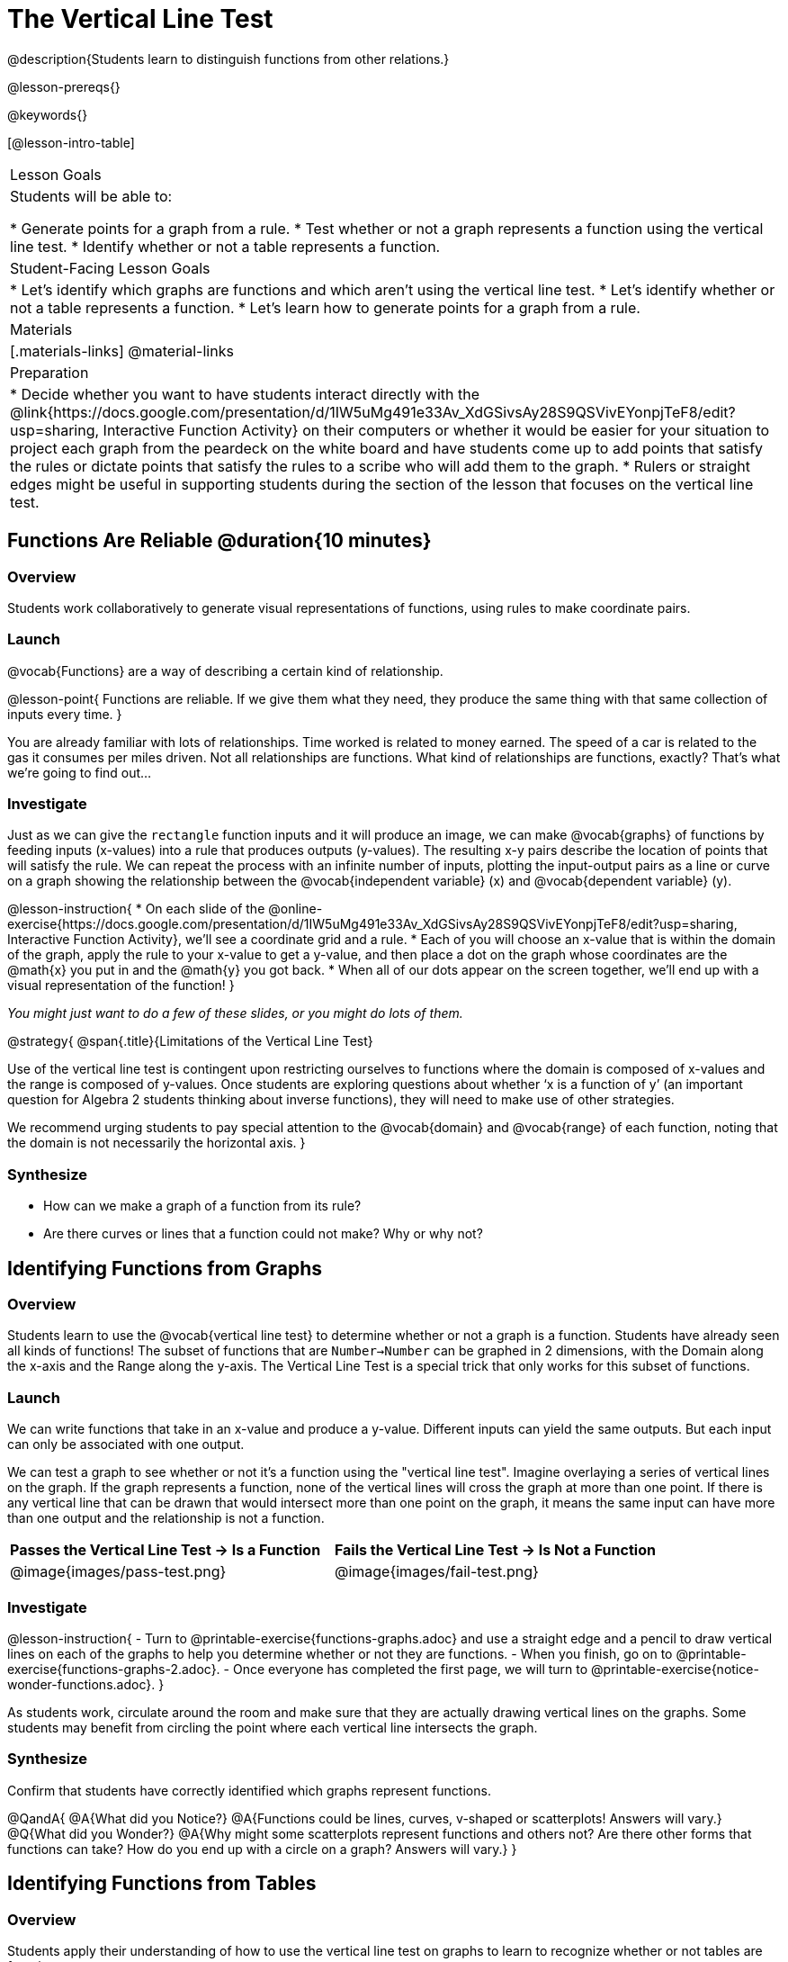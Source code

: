 = The Vertical Line Test
@description{Students learn to distinguish functions from other relations.}

@lesson-prereqs{}

@keywords{}

[@lesson-intro-table]
|===

| Lesson Goals
| Students will be able to:

* Generate points for a graph from a rule.
* Test whether or not a graph represents a function using the vertical line test.
* Identify whether or not a table represents a function.

| Student-Facing Lesson Goals
|

* Let's identify which graphs are functions and which aren't using the vertical line test.
* Let's identify whether or not a table represents a function.
* Let's learn how to generate points for a graph from a rule.

| Materials
|[.materials-links]
@material-links

| Preparation
|
* Decide whether you want to have students interact directly with the @link{https://docs.google.com/presentation/d/1IW5uMg491e33Av_XdGSivsAy28S9QSVivEYonpjTeF8/edit?usp=sharing, Interactive Function Activity} on their computers or whether it would be easier for your situation to project each graph from the peardeck on the white board and have students come up to add points that satisfy the rules or dictate points that satisfy the rules to a scribe who will add them to the graph.
* Rulers or straight edges might be useful in supporting students during the section of the lesson that focuses on the vertical line test.



|===

== Functions Are Reliable @duration{10 minutes}

=== Overview

Students work collaboratively to generate visual representations of functions, using rules to make coordinate pairs.

=== Launch

@vocab{Functions} are a way of describing a certain kind of relationship.

@lesson-point{
Functions are reliable. If we give them what they need, they produce the same thing with that same collection of inputs every time.
}

You are already familiar with lots of relationships. Time worked is related to money earned. The speed of a car is related to the gas it consumes per miles driven. Not all relationships are functions. What kind of relationships are functions, exactly? That's what we're going to find out...

=== Investigate

Just as we can give the `rectangle` function inputs and it will produce an image, we can make @vocab{graphs} of functions by feeding inputs (x-values) into a rule that produces outputs (y-values). The resulting x-y pairs describe the location of points that will satisfy the rule. We can repeat the process with an infinite number of inputs, plotting the input-output pairs as a line or curve on a graph showing the relationship between the @vocab{independent variable} (x) and @vocab{dependent variable} (y).

@lesson-instruction{
* On each slide of the @online-exercise{https://docs.google.com/presentation/d/1IW5uMg491e33Av_XdGSivsAy28S9QSVivEYonpjTeF8/edit?usp=sharing, Interactive Function Activity}, we'll see a coordinate grid and a rule.
* Each of you will choose an x-value that is within the domain of the graph, apply the rule to your x-value to get a y-value, and then place a dot on the graph whose coordinates are the @math{x} you put in and the @math{y} you got back.
* When all of our dots appear on the screen together, we'll end up with a visual representation of the function!
}

_You might just want to do a few of these slides, or you might do lots of them._



@strategy{
@span{.title}{Limitations of the Vertical Line Test}

Use of the vertical line test is contingent upon restricting ourselves to functions where the domain is composed of x-values and the range is composed of y-values. Once students are exploring questions about whether ‘x is a function of y’ (an important question for Algebra 2 students thinking about inverse functions), they will need to make use of other strategies.

We recommend urging students to pay special attention to the @vocab{domain} and @vocab{range} of each function, noting that the domain is not necessarily the horizontal axis.
}

=== Synthesize
- How can we make a graph of a function from its rule?
- Are there curves or lines that a function could not make? Why or why not?

== Identifying Functions from Graphs

=== Overview

Students learn to use the @vocab{vertical line test} to determine whether or not a graph is a function. Students have already seen all kinds of functions! The subset of functions that are `Number->Number` can be graphed in 2 dimensions, with the Domain along the x-axis and the Range along the y-axis. The Vertical Line Test is a special trick that only works for this subset of functions.

=== Launch

We can write functions that take in an x-value and produce a y-value. Different inputs can yield the same outputs. But each input can only be associated with one output.

We can test a graph to see whether or not it's a function using the "vertical line test". Imagine overlaying a series of vertical lines on the graph. If the graph represents a function, none of the vertical lines will cross the graph at more than one point. If there is any vertical line that can be drawn that would intersect more than one point on the graph, it means the same input can have more than one output and the relationship is not a function.

[cols="^1,^1"]
|===
| *Passes the Vertical Line Test	-> Is a Function*
| *Fails the Vertical Line Test -> Is Not a Function*
|@image{images/pass-test.png}
|@image{images/fail-test.png}
|===

=== Investigate

@lesson-instruction{
- Turn to @printable-exercise{functions-graphs.adoc} and use a straight edge and a pencil to draw vertical lines on each of the graphs to help you determine whether or not they are functions.
- When you finish, go on to @printable-exercise{functions-graphs-2.adoc}.
- Once everyone has completed the first page, we will turn to @printable-exercise{notice-wonder-functions.adoc}.
}

As students work, circulate around the room and make sure that they are actually drawing vertical lines on the graphs. Some students may benefit from circling the point where each vertical line intersects the graph.

=== Synthesize

Confirm that students have correctly identified which graphs represent functions.

@QandA{
@A{What did you Notice?}
@A{Functions could be lines, curves, v-shaped or scatterplots! Answers will vary.}
@Q{What did you Wonder?}
@A{Why might some scatterplots represent functions and others not? Are there other forms that functions can take? How do you end up with a circle on a graph? Answers will vary.}
}

== Identifying Functions from Tables

=== Overview

Students apply their understanding of how to use the vertical line test on graphs to learn to recognize whether or not tables are functions.

=== Launch

@lesson-instruction{
Turn to @printable-exercise{how-tables-fail-vertical-line-test.adoc} and follow the directions.
}

Circulate around the room verifying that students are remembering how to use the vertical line test and correctly identifying which tables represent functions.

@QandA{
@Q{How can we identify whether or not a table of values represents a function?}
@A{If a table has more than one y-value (or output) for the same x-value (or input), it cannot represent a function.}
}

=== Investigate

@lesson-instruction{
- Turn to @printable-exercise{functions-tables.adoc}.
- Look at the values in each table carefully to determine whether or not the table represents a function.
- If it's not a function, circle or highlight the points that let you know it can't be a function.
- When you're done, turn to @printable-exercise{notice-wonder-functions.adoc} and add any new Notices or Wonderings you may have.
- Then turn to @printable-exercise{functions-tables-graphs.adoc}.
}

As students work, circulate around the room and make sure that they are actually circling or highlighting the points on the tables that tell them that the table doesn't represent a function.

=== Synthesize

Confirm that students have correctly identified which graphs represent functions, and then lead a discussion on the activities above.

@QandA{
@Q{What did you Notice?}
@A{Answers will vary. It can still be a function if y-values repeat. It didn't matter whether or not the x-values followed a pattern. It was easier for me to read the tables when the x-values were in order.}
@Q{What did you Wonder?}
@A{Answers will vary. Why weren't the x-values always in order? If the points were on a graph, would they be connected? Can there ever be decimal values for x and y? What would these tables look like on a graph?}
}

